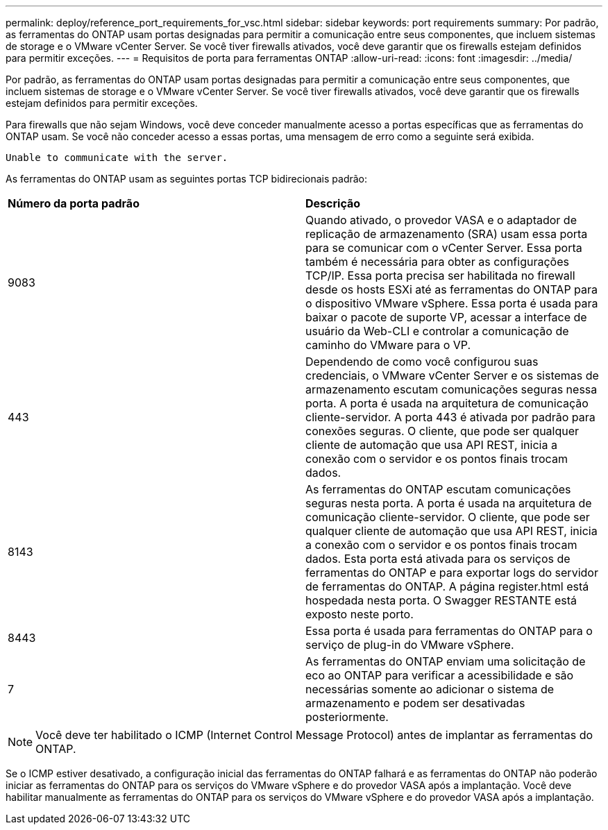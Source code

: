 ---
permalink: deploy/reference_port_requirements_for_vsc.html 
sidebar: sidebar 
keywords: port requirements 
summary: Por padrão, as ferramentas do ONTAP usam portas designadas para permitir a comunicação entre seus componentes, que incluem sistemas de storage e o VMware vCenter Server. Se você tiver firewalls ativados, você deve garantir que os firewalls estejam definidos para permitir exceções. 
---
= Requisitos de porta para ferramentas ONTAP
:allow-uri-read: 
:icons: font
:imagesdir: ../media/


[role="lead"]
Por padrão, as ferramentas do ONTAP usam portas designadas para permitir a comunicação entre seus componentes, que incluem sistemas de storage e o VMware vCenter Server. Se você tiver firewalls ativados, você deve garantir que os firewalls estejam definidos para permitir exceções.

Para firewalls que não sejam Windows, você deve conceder manualmente acesso a portas específicas que as ferramentas do ONTAP usam. Se você não conceder acesso a essas portas, uma mensagem de erro como a seguinte será exibida.

`Unable to communicate with the server.`

As ferramentas do ONTAP usam as seguintes portas TCP bidirecionais padrão:

|===


| *Número da porta padrão* | *Descrição* 


 a| 
9083
 a| 
Quando ativado, o provedor VASA e o adaptador de replicação de armazenamento (SRA) usam essa porta para se comunicar com o vCenter Server. Essa porta também é necessária para obter as configurações TCP/IP. Essa porta precisa ser habilitada no firewall desde os hosts ESXi até as ferramentas do ONTAP para o dispositivo VMware vSphere. Essa porta é usada para baixar o pacote de suporte VP, acessar a interface de usuário da Web-CLI e controlar a comunicação de caminho do VMware para o VP.



 a| 
443
 a| 
Dependendo de como você configurou suas credenciais, o VMware vCenter Server e os sistemas de armazenamento escutam comunicações seguras nessa porta. A porta é usada na arquitetura de comunicação cliente-servidor. A porta 443 é ativada por padrão para conexões seguras. O cliente, que pode ser qualquer cliente de automação que usa API REST, inicia a conexão com o servidor e os pontos finais trocam dados.



 a| 
8143
 a| 
As ferramentas do ONTAP escutam comunicações seguras nesta porta. A porta é usada na arquitetura de comunicação cliente-servidor. O cliente, que pode ser qualquer cliente de automação que usa API REST, inicia a conexão com o servidor e os pontos finais trocam dados. Esta porta está ativada para os serviços de ferramentas do ONTAP e para exportar logs do servidor de ferramentas do ONTAP. A página register.html está hospedada nesta porta. O Swagger RESTANTE está exposto neste porto.



 a| 
8443
 a| 
Essa porta é usada para ferramentas do ONTAP para o serviço de plug-in do VMware vSphere.



 a| 
7
 a| 
As ferramentas do ONTAP enviam uma solicitação de eco ao ONTAP para verificar a acessibilidade e são necessárias somente ao adicionar o sistema de armazenamento e podem ser desativadas posteriormente.

|===

NOTE: Você deve ter habilitado o ICMP (Internet Control Message Protocol) antes de implantar as ferramentas do ONTAP.

Se o ICMP estiver desativado, a configuração inicial das ferramentas do ONTAP falhará e as ferramentas do ONTAP não poderão iniciar as ferramentas do ONTAP para os serviços do VMware vSphere e do provedor VASA após a implantação. Você deve habilitar manualmente as ferramentas do ONTAP para os serviços do VMware vSphere e do provedor VASA após a implantação.
